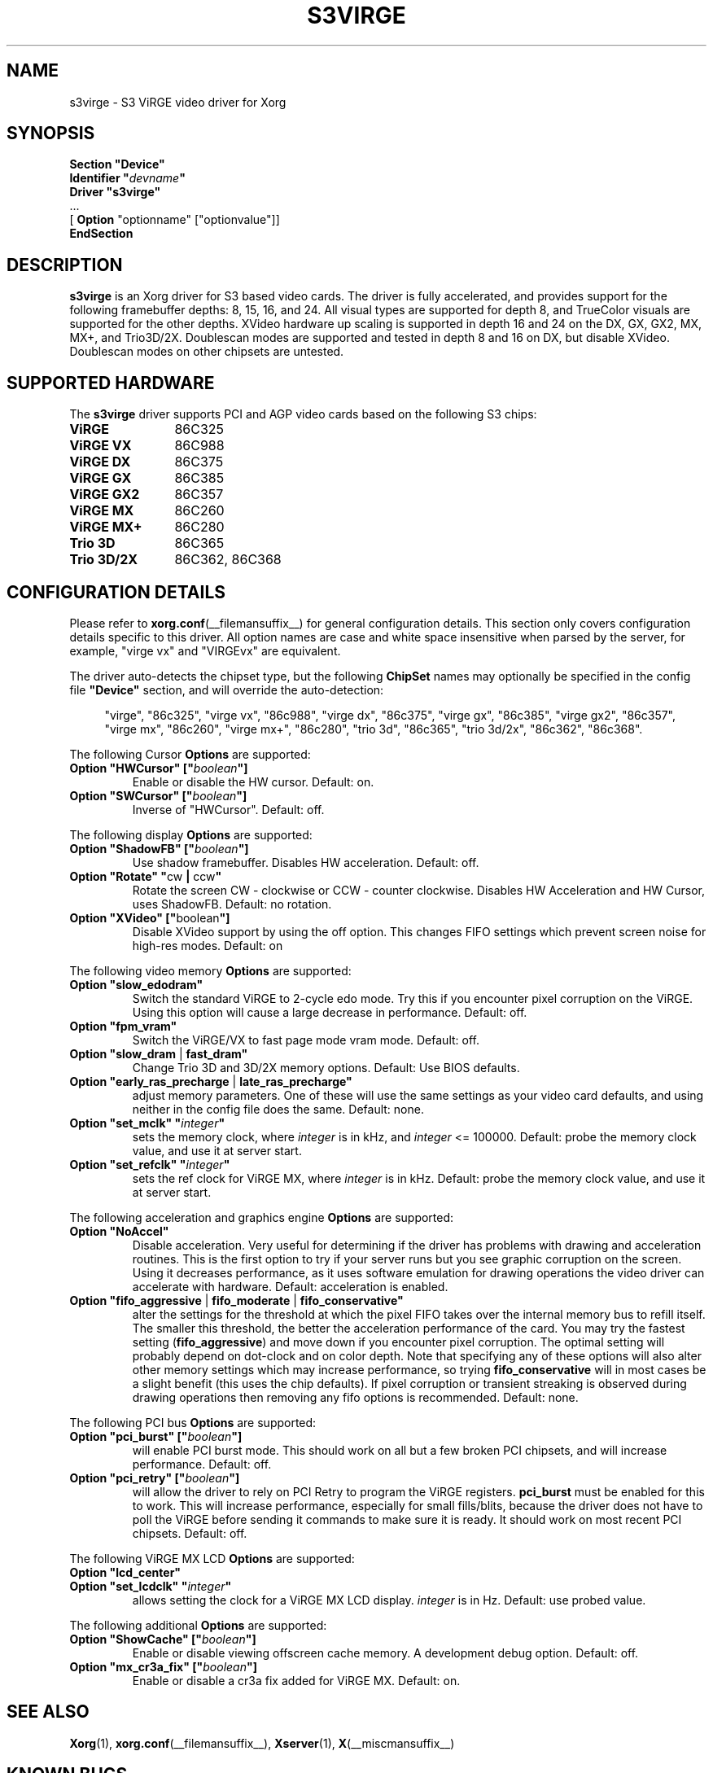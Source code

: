 .\" shorthand for double quote that works everywhere.
.ds q \N'34'
.TH S3VIRGE __drivermansuffix__ 2008-03-24 __vendorversion__
.SH NAME
s3virge \- S3 ViRGE video driver for Xorg
.SH SYNOPSIS
.B "Section \*qDevice\*q"
.br
.BI "  Identifier \*q"  devname \*q
.br
.B  "  Driver \*qs3virge\*q"
.br
\ \ ...
.br
\ \ [
.B "Option"
"optionname" ["optionvalue"]]
.br
.B EndSection
.SH DESCRIPTION
.B s3virge
is an Xorg driver for S3 based video cards.
The driver is fully accelerated,
and provides support for the following framebuffer depths:
8, 15, 16, and 24.
All visual types are supported for depth 8,
and TrueColor visuals are supported for the other depths.
XVideo hardware up scaling is supported in depth 16 and 24 on
the DX, GX, GX2, MX, MX+, and Trio3D/2X.
Doublescan modes are supported and tested in depth 8 and 16 on DX,
but disable XVideo.
Doublescan modes on other chipsets are untested.
.SH SUPPORTED HARDWARE
The
.B s3virge
driver supports PCI and AGP video cards based on the following S3 chips:
.TP 12
.B ViRGE
86C325
.TP 12
.B ViRGE VX
86C988
.TP 12
.B ViRGE DX
86C375
.TP 12
.B ViRGE GX
86C385
.TP 12
.B ViRGE GX2
86C357
.TP 12
.B ViRGE MX
86C260
.TP 12
.B ViRGE MX+
86C280
.TP 12
.B Trio 3D
86C365
.TP 12
.B Trio 3D/2X
86C362, 86C368
.SH CONFIGURATION DETAILS
Please refer to
.BR xorg.conf (__filemansuffix__)
for general configuration details.
This section only covers configuration details specific to this driver.
All option names are case and white space insensitive when
parsed by the server, for example,  "virge vx" and "VIRGEvx" are equivalent.
.PP
The driver auto-detects the chipset type, but the following
.B ChipSet
names may optionally be specified in the config file
.B \*qDevice\*q
section, and will override the auto-detection:
.PP
.RS 4
"virge", "86c325", "virge vx", "86c988", "virge dx", "86c375",
"virge gx", "86c385", "virge gx2", "86c357", "virge mx", "86c260",
"virge mx+", "86c280", "trio 3d", "86c365", "trio 3d/2x", "86c362",
"86c368".
.RE
.sp
.PP
The following Cursor
.B Options
are supported:
.TP
.BI "Option \*qHWCursor\*q [\*q" boolean \*q]
Enable or disable the HW cursor.
Default: on.
.TP
.BI "Option \*qSWCursor\*q [\*q" boolean \*q]
Inverse of "HWCursor".
Default: off.
.sp
.PP
The following display
.B Options
are supported:
.TP
.BI "Option \*qShadowFB\*q [\*q" boolean \*q]
Use shadow framebuffer.
Disables HW acceleration.
Default: off.
.TP
.BR "Option \*qRotate\*q \*q" cw " | " ccw \*q
Rotate the screen CW - clockwise or CCW - counter clockwise.
Disables HW Acceleration and HW Cursor, uses ShadowFB.
Default: no rotation.
.TP
.BR "Option \*qXVideo\*q [\*q" boolean \*q]
Disable XVideo support by using the off option.
This changes FIFO settings which prevent screen noise for high-res modes.
Default: on
.sp
.PP
The following video memory
.B Options
are supported:
.TP
.B "Option \*qslow_edodram\*q"
Switch the standard ViRGE to 2-cycle edo mode.
Try this if you encounter pixel corruption on the ViRGE.
Using this option will cause a large decrease in performance.
Default: off.
.TP
.B "Option \*qfpm_vram\*q"
Switch the ViRGE/VX to fast page mode vram mode.
Default: off.
.TP
.BR "Option \*qslow_dram " | " fast_dram\*q"
Change Trio 3D and 3D/2X memory options.
Default: Use BIOS defaults.
.TP
.BR "Option \*qearly_ras_precharge " | " late_ras_precharge\*q"
adjust memory parameters.
One of these will use the same settings as your video card defaults,
and using neither in the config file does the same.
Default: none.
.TP
.BI "Option \*qset_mclk\*q \*q" integer \*q
sets the memory clock, where
.I integer
is in kHz, and
.I integer
<= 100000.
Default: probe the memory clock value, and use it at server start.
.TP
.BI "Option \*qset_refclk\*q \*q" integer \*q
sets the ref clock for ViRGE MX, where
.I integer
is in kHz.
Default: probe the memory clock value, and use it at server start.
.sp
.PP
The following acceleration and graphics engine
.B Options
are supported:
.TP
.B "Option \*qNoAccel\*q"
Disable acceleration.
Very useful for determining if the
driver has problems with drawing and acceleration routines.
This is the first option to try if your server runs
but you see graphic corruption on the screen.
Using it decreases performance, as it uses software emulation for drawing
operations the video driver can accelerate with hardware.
Default: acceleration is enabled.
.TP
.BR "Option \*qfifo_aggressive " | " fifo_moderate " | " fifo_conservative\*q"
alter the settings for the threshold at which the pixel FIFO
takes over the internal memory bus to refill itself.
The smaller this threshold,
the better the acceleration performance of the card.
You may try the fastest setting
.RB ( "fifo_aggressive" )
and move down if you encounter pixel corruption.
The optimal setting will probably depend on dot-clock and on color depth.
Note that specifying any of these options will also alter other
memory settings which may increase performance, so trying
.B "fifo_conservative"
will in most cases be a slight benefit (this uses the chip defaults).
If pixel corruption or transient streaking is observed during drawing
operations then removing any fifo options is recommended.
Default: none.
.sp
.PP
The following PCI bus
.B Options
are supported:
.TP
.BI "Option \*qpci_burst\*q [\*q" boolean \*q]
will enable PCI burst mode.
This should work on all but a few broken PCI chipsets,
and will increase performance.
Default: off.
.TP
.BI "Option \*qpci_retry\*q [\*q" boolean \*q]
will allow the driver to rely on PCI Retry to program the
ViRGE registers.
.B "pci_burst"
must be enabled for this to work.
This will increase performance, especially for small fills/blits,
because the driver does not have to poll the ViRGE before sending it
commands to make sure it is ready.
It should work on most recent PCI chipsets.
Default: off.
.PP
The following ViRGE MX LCD
.B Options
are supported:
.TP
.B "Option \*qlcd_center\*q"
.TQ
.BI "Option \*qset_lcdclk\*q \*q" integer \*q
allows setting the clock for a ViRGE MX LCD display.
.I integer
is in Hz.
Default: use probed value.
.sp
.PP
The following additional
.B Options
are supported:
.TP
.BI "Option \*qShowCache\*q [\*q" boolean \*q]
Enable or disable viewing offscreen cache memory.
A development debug option.
Default: off.
.TP
.BI "Option \*qmx_cr3a_fix\*q [\*q" boolean \*q]
Enable or disable a cr3a fix added for ViRGE MX.
Default: on.
.SH SEE ALSO
.BR Xorg (1),
.BR xorg.conf (__filemansuffix__),
.BR Xserver (1),
.BR X (__miscmansuffix__)
.SH KNOWN BUGS
The VideoRam generic driver parameter is presently ignored by the
s3virge driver.
On PPC this is reported to cause problems for 2M cards,
because they may autodetect as 4M.
.SH SUPPORT
For assistance with this driver, or Xorg in general, check the web
site at https://www.x.org.
If you find a problem with Xorg or have a
question not answered in the FAQ please use our bug report form available on
the web site.
When reporting problems with the driver send as much detail as possible,
including chipset type, a server output log, and operating system specifics.
.SH AUTHORS
Kevin Brosius,
Matt Grossman,
Harald Koenig,
Sebastien Marineau,
Mark Vojkovich.
